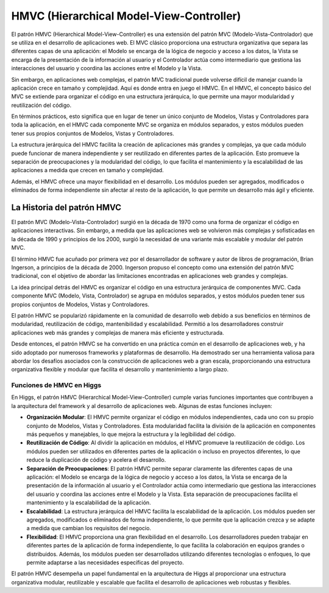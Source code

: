 #########################################
HMVC (Hierarchical Model-View-Controller)
#########################################
El patrón HMVC (Hierarchical Model-View-Controller) es una extensión del patrón MVC (Modelo-Vista-Controlador) que se utiliza en el desarrollo de aplicaciones web. El MVC clásico proporciona una estructura organizativa que separa las diferentes capas de una aplicación: el Modelo se encarga de la lógica de negocio y acceso a los datos, la Vista se encarga de la presentación de la información al usuario y el Controlador actúa como intermediario que gestiona las interacciones del usuario y coordina las acciones entre el Modelo y la Vista.

Sin embargo, en aplicaciones web complejas, el patrón MVC tradicional puede volverse difícil de manejar cuando la aplicación crece en tamaño y complejidad. Aquí es donde entra en juego el HMVC. En el HMVC, el concepto básico del MVC se extiende para organizar el código en una estructura jerárquica, lo que permite una mayor modularidad y reutilización del código.

En términos prácticos, esto significa que en lugar de tener un único conjunto de Modelos, Vistas y Controladores para toda la aplicación, en el HMVC cada componente MVC se organiza en módulos separados, y estos módulos pueden tener sus propios conjuntos de Modelos, Vistas y Controladores.

La estructura jerárquica del HMVC facilita la creación de aplicaciones más grandes y complejas, ya que cada módulo puede funcionar de manera independiente y ser reutilizado en diferentes partes de la aplicación. Esto promueve la separación de preocupaciones y la modularidad del código, lo que facilita el mantenimiento y la escalabilidad de las aplicaciones a medida que crecen en tamaño y complejidad.

Además, el HMVC ofrece una mayor flexibilidad en el desarrollo. Los módulos pueden ser agregados, modificados o eliminados de forma independiente sin afectar al resto de la aplicación, lo que permite un desarrollo más ágil y eficiente.

La Historia del patrón HMVC
###########################

El patrón MVC (Modelo-Vista-Controlador) surgió en la década de 1970 como una forma de organizar el código en aplicaciones interactivas. Sin embargo, a medida que las aplicaciones web se volvieron más complejas y sofisticadas en la década de 1990 y principios de los 2000, surgió la necesidad de una variante más escalable y modular del patrón MVC.

El término HMVC fue acuñado por primera vez por el desarrollador de software y autor de libros de programación, Brian Ingerson, a principios de la década de 2000. Ingerson propuso el concepto como una extensión del patrón MVC tradicional, con el objetivo de abordar las limitaciones encontradas en aplicaciones web grandes y complejas.

La idea principal detrás del HMVC es organizar el código en una estructura jerárquica de componentes MVC. Cada componente MVC (Modelo, Vista, Controlador) se agrupa en módulos separados, y estos módulos pueden tener sus propios conjuntos de Modelos, Vistas y Controladores.

El patrón HMVC se popularizó rápidamente en la comunidad de desarrollo web debido a sus beneficios en términos de modularidad, reutilización de código, mantenibilidad y escalabilidad. Permitió a los desarrolladores construir aplicaciones web más grandes y complejas de manera más eficiente y estructurada.

Desde entonces, el patrón HMVC se ha convertido en una práctica común en el desarrollo de aplicaciones web, y ha sido adoptado por numerosos frameworks y plataformas de desarrollo. Ha demostrado ser una herramienta valiosa para abordar los desafíos asociados con la construcción de aplicaciones web a gran escala, proporcionando una estructura organizativa flexible y modular que facilita el desarrollo y mantenimiento a largo plazo.

Funciones de HMVC en Higgs
===========================

En Higgs, el patrón HMVC (Hierarchical Model-View-Controller) cumple varias funciones importantes que contribuyen a la arquitectura del framework y al desarrollo de aplicaciones web. Algunas de estas funciones incluyen:

- **Organización Modular**: El HMVC permite organizar el código en módulos independientes, cada uno con su propio conjunto de Modelos, Vistas y Controladores. Esta modularidad facilita la división de la aplicación en componentes más pequeños y manejables, lo que mejora la estructura y la legibilidad del código.
- **Reutilización de Código**: Al dividir la aplicación en módulos, el HMVC promueve la reutilización de código. Los módulos pueden ser utilizados en diferentes partes de la aplicación o incluso en proyectos diferentes, lo que reduce la duplicación de código y acelera el desarrollo.
- **Separación de Preocupaciones**: El patrón HMVC permite separar claramente las diferentes capas de una aplicación: el Modelo se encarga de la lógica de negocio y acceso a los datos, la Vista se encarga de la presentación de la información al usuario y el Controlador actúa como intermediario que gestiona las interacciones del usuario y coordina las acciones entre el Modelo y la Vista. Esta separación de preocupaciones facilita el mantenimiento y la escalabilidad de la aplicación.
- **Escalabilidad**: La estructura jerárquica del HMVC facilita la escalabilidad de la aplicación. Los módulos pueden ser agregados, modificados o eliminados de forma independiente, lo que permite que la aplicación crezca y se adapte a medida que cambian los requisitos del negocio.
- **Flexibilidad**: El HMVC proporciona una gran flexibilidad en el desarrollo. Los desarrolladores pueden trabajar en diferentes partes de la aplicación de forma independiente, lo que facilita la colaboración en equipos grandes o distribuidos. Además, los módulos pueden ser desarrollados utilizando diferentes tecnologías o enfoques, lo que permite adaptarse a las necesidades específicas del proyecto.

El patrón HMVC desempeña un papel fundamental en la arquitectura de Higgs al proporcionar una estructura organizativa modular, reutilizable y escalable que facilita el desarrollo de aplicaciones web robustas y flexibles.
